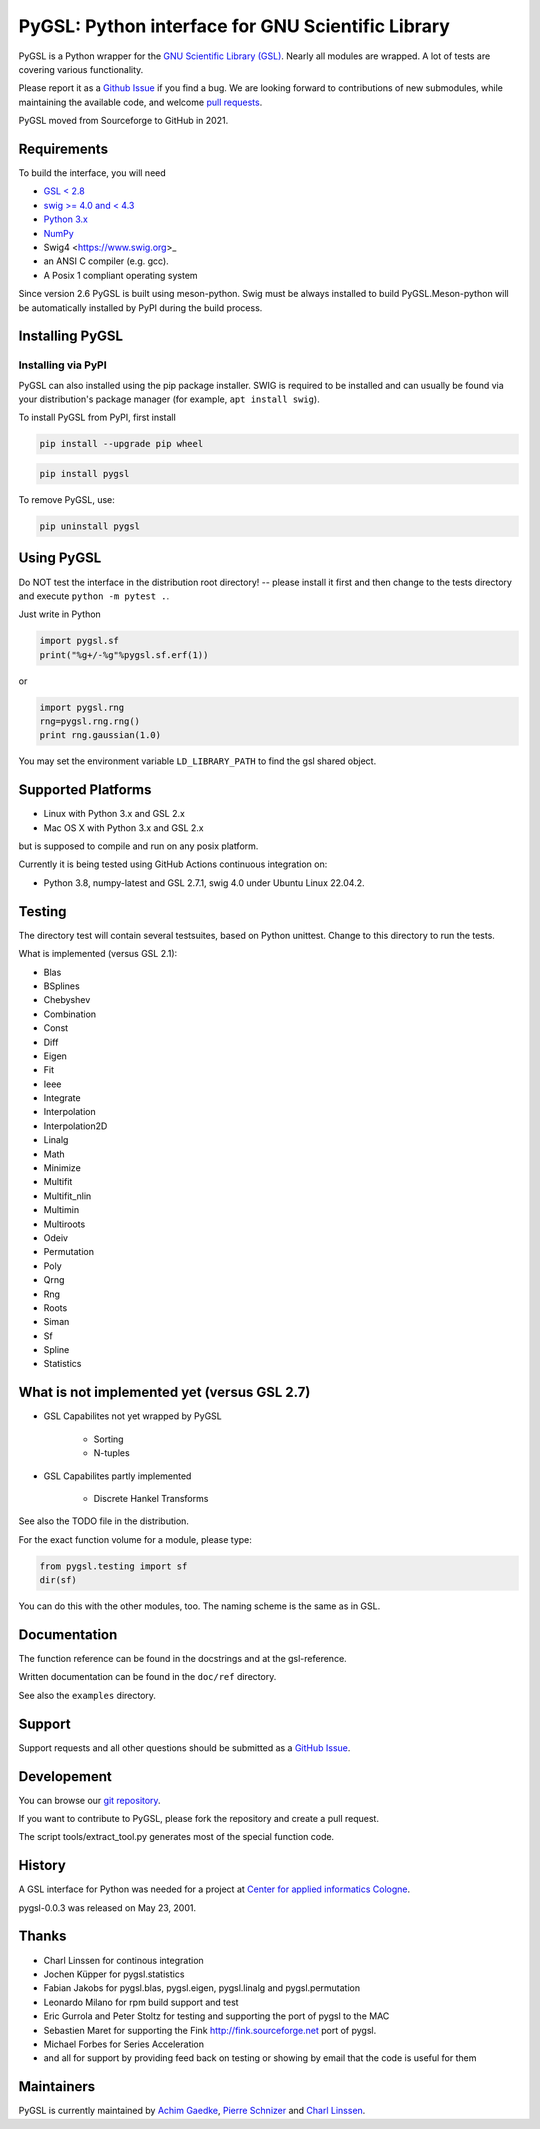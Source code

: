 PyGSL: Python interface for GNU Scientific Library
==================================================


.. image:: https://img.shields.io/pypi/v/pygsl.svg
        :target: https://pypi.python.org/pypi/pygsl

.. image:: https://img.shields.io/conda/vn/conda-forge/pygsl
        :target: https://anaconda.org/conda-forge/pygsl

..
  .. image:: https://img.shields.io/codecov/c/github/bluesky/pygsl
          :target: https://codecov.io/gh/pygsl/pygsl

.. image:: https://img.shields.io/github/commits-since/pygsl/pygsl/latest
        :target: https://github.com/pygsl/pygsl

.. image:: https://img.shields.io/pypi/dm/pygsl?label=PyPI%20downloads
        :target: https://pypi.python.org/pypi/pygsl

.. image:: https://img.shields.io/conda/dn/conda-forge/pygsl?label=Conda-Forge%20downloads
        :target: https://anaconda.org/conda-forge/pygsl




PyGSL is a Python wrapper for the `GNU Scientific Library (GSL) <http://www.gnu.org/software/gsl/>`_. Nearly all modules are wrapped. A lot of tests are covering various functionality.

Please report it as a `Github Issue <https://github.com/pygsl/pygsl/issues>`_ if you find a bug. We are looking forward to contributions of new submodules, while maintaining the available code, and welcome `pull requests <https://github.com/pygsl/pygsl/pulls>`_.

PyGSL moved from Sourceforge to GitHub in 2021.

Requirements
------------

To build the interface, you will need

- `GSL < 2.8 <https://www.gnu.org/software/gsl/>`_
- `swig >= 4.0 and < 4.3 <https://www.swig.org/>`_
- `Python 3.x <https://python.org/>`_
- `NumPy <https://www.numpy.org/>`_
- Swig4 <https://www.swig.org>_
- an ANSI C compiler (e.g. gcc).
- A Posix 1 compliant operating system

Since version 2.6 PyGSL is built using meson-python. Swig must be always
installed to build PyGSL.Meson-python will be automatically
installed by PyPI during the build process.

Installing PyGSL
----------------

Installing via PyPI
~~~~~~~~~~~~~~~~~~~


PyGSL can also installed using the pip package installer.
SWIG is required to be installed and can usually be found via your distribution's package manager
(for example, ``apt install swig``).

To install PyGSL from PyPI, first install

.. code-block:: sh

   pip install --upgrade pip wheel

.. code-block:: sh

   pip install pygsl

To remove PyGSL, use:

.. code-block:: sh

   pip uninstall pygsl

Using PyGSL
-----------

Do NOT test the interface in the distribution root directory! -- please
install it first and then change to the tests directory and execute ``python
-m pytest .``.


Just write in Python

.. code-block:: python

   import pygsl.sf
   print("%g+/-%g"%pygsl.sf.erf(1))

or

.. code-block:: python

   import pygsl.rng
   rng=pygsl.rng.rng()
   print rng.gaussian(1.0)

You may set the environment variable ``LD_LIBRARY_PATH`` to find the gsl
shared object.


Supported Platforms
-------------------

- Linux with Python 3.x and GSL 2.x
- Mac OS X with Python 3.x and GSL 2.x

but is supposed to compile and run on any posix platform.

Currently it is being tested using GitHub Actions continuous integration on:

- Python 3.8, numpy-latest and GSL 2.7.1, swig 4.0 under Ubuntu Linux 22.04.2.

Testing
-------

The directory test will contain several testsuites, based on Python
unittest. Change to this directory to run the tests.

What is implemented (versus GSL 2.1):

- Blas
- BSplines
- Chebyshev
- Combination
- Const
- Diff
- Eigen
- Fit
- Ieee
- Integrate
- Interpolation
- Interpolation2D
- Linalg
- Math
- Minimize
- Multifit
- Multifit_nlin
- Multimin
- Multiroots
- Odeiv
- Permutation
- Poly
- Qrng
- Rng
- Roots
- Siman
- Sf
- Spline
- Statistics


What is not implemented yet (versus GSL 2.7)
---------------------------------------------

- GSL Capabilites not yet wrapped by PyGSL

    - Sorting
    - N-tuples

- GSL Capabilites partly implemented

    - Discrete Hankel Transforms

See also the TODO file in the distribution.

For the exact function volume for a module, please type:

.. code-block:: python

   from pygsl.testing import sf
   dir(sf)

You can do this with the other modules, too. The naming scheme is the same
as in GSL.


Documentation
-------------

The function reference can be found in the docstrings and at the gsl-reference.

Written documentation can be found in the ``doc/ref`` directory.

See also the ``examples`` directory.


Support
-------

Support requests and all other questions should be submitted as a `GitHub Issue <https://github.com/pygsl/pygsl/issues>`_.

Developement
------------

You can browse our `git repository <https://github.com/pygsl/pygsl>`_.

If you want to contribute to PyGSL, please fork the repository and create a pull request.

The script tools/extract_tool.py generates most of the special function code.

History
-------

A GSL interface for Python was needed for a project at `Center for
applied informatics Cologne <http://www.zaik.uni-koeln.de/AFS>`_.

pygsl-0.0.3 was released on May 23, 2001.

Thanks
------

* Charl Linssen for continous integration
* Jochen Küpper for pygsl.statistics
* Fabian Jakobs for pygsl.blas, pygsl.eigen,
  pygsl.linalg and pygsl.permutation
* Leonardo Milano for rpm build support and test
* Eric Gurrola and Peter Stoltz for testing and supporting the port of
  pygsl to the MAC
* Sebastien Maret for supporting the Fink http://fink.sourceforge.net
  port of pygsl.
* Michael Forbes for Series Acceleration
* and all for support by providing feed back on testing or showing by
  email that the code is useful for them


Maintainers
-----------

PyGSL is currently maintained by `Achim Gaedke <mailto:achimgaedke@users.sourceforge.net>`_, `Pierre Schnizer <mailto:schnizer@users.sourceforge.net>`_ and `Charl Linssen <mailto:c.linssen@fz-juelich.de>`_.
